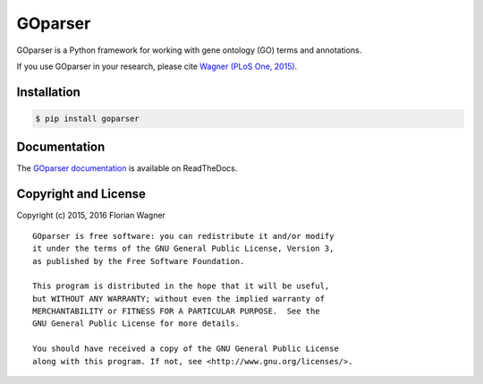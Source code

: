 ..
    Copyright (c) 2015, 2016 Florian Wagner

    This file is part of GOparser.

    GOparser is free software: you can redistribute it and/or modify
    it under the terms of the GNU General Public License, Version 3,
    as published by the Free Software Foundation.

    This program is distributed in the hope that it will be useful,
    but WITHOUT ANY WARRANTY; without even the implied warranty of
    MERCHANTABILITY or FITNESS FOR A PARTICULAR PURPOSE.  See the
    GNU General Public License for more details.

    You should have received a copy of the GNU General Public License
    along with this program. If not, see <http://www.gnu.org/licenses/>.

GOparser
========

|docs-latest| |docs-develop|

GOparser is a Python framework for working with gene ontology (GO) terms and
annotations.

If you use GOparser in your research, please cite `Wagner (PLoS One, 2015)`__.

__ go_pca_paper_

Installation
------------

.. code-block:: bash

    $ pip install goparser

Documentation
-------------

The `GOparser documentation <https://goparser.readthedocs.org/en/latest/>`_
is available on ReadTheDocs.

Copyright and License
---------------------

Copyright (c) 2015, 2016 Florian Wagner

::

  GOparser is free software: you can redistribute it and/or modify
  it under the terms of the GNU General Public License, Version 3,
  as published by the Free Software Foundation.
  
  This program is distributed in the hope that it will be useful,
  but WITHOUT ANY WARRANTY; without even the implied warranty of
  MERCHANTABILITY or FITNESS FOR A PARTICULAR PURPOSE.  See the
  GNU General Public License for more details.
  
  You should have received a copy of the GNU General Public License
  along with this program. If not, see <http://www.gnu.org/licenses/>.

.. _go_pca_paper: https://dx.doi.org/10.1371/journal.pone.0143196

.. |docs-latest| image:: https://readthedocs.org/projects/goparser/badge/?version=latest&hello
    :alt: Documentation Status (master branch)
    :scale: 100%
    :target: https://goparser.readthedocs.org/en/latest/?badge=latest&hello


.. |docs-develop| image:: https://readthedocs.org/projects/goparser/badge/?version=develop&hello
    :alt: Documentation Status (develop branch)
    :scale: 100%
    :target: https://goparser.readthedocs.org/en/develop/?badge=develop&hello